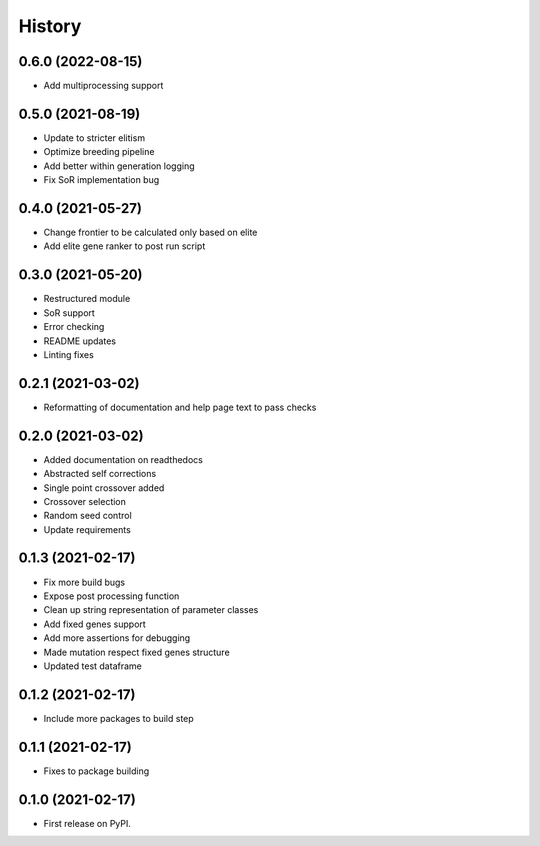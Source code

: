 =======
History
=======

0.6.0 (2022-08-15)
------------------

* Add multiprocessing support


0.5.0 (2021-08-19)
------------------

* Update to stricter elitism
* Optimize breeding pipeline
* Add better within generation logging
* Fix SoR implementation bug


0.4.0 (2021-05-27)
------------------

* Change frontier to be calculated only based on elite
* Add elite gene ranker to post run script


0.3.0 (2021-05-20)
------------------

* Restructured module
* SoR support
* Error checking
* README updates
* Linting fixes

0.2.1 (2021-03-02)
------------------

* Reformatting of documentation and help page text to pass checks


0.2.0 (2021-03-02)
------------------

* Added documentation on readthedocs
* Abstracted self corrections
* Single point crossover added
* Crossover selection
* Random seed control
* Update requirements


0.1.3 (2021-02-17)
------------------

* Fix more build bugs
* Expose post processing function
* Clean up string representation of parameter classes
* Add fixed genes support
* Add more assertions for debugging
* Made mutation respect fixed genes structure
* Updated test dataframe


0.1.2 (2021-02-17)
------------------

* Include more packages to build step


0.1.1 (2021-02-17)
------------------

* Fixes to package building


0.1.0 (2021-02-17)
------------------

* First release on PyPI.
